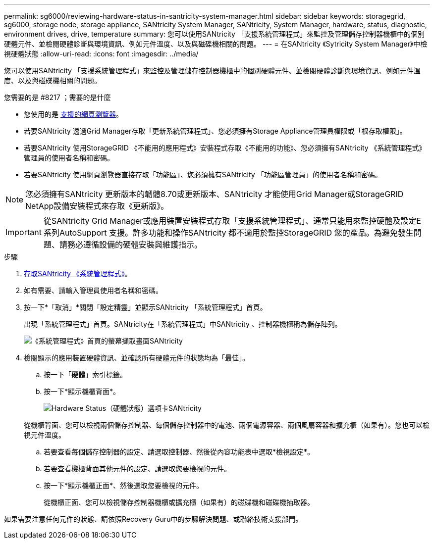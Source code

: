 ---
permalink: sg6000/reviewing-hardware-status-in-santricity-system-manager.html 
sidebar: sidebar 
keywords: storagegrid, sg6000, storage node, storage appliance, SANtricity System Manager, SANtricity, System Manager, hardware, status, diagnostic, environment drives, drive, temperature 
summary: 您可以使用SANtricity 「支援系統管理程式」來監控及管理儲存控制器機櫃中的個別硬體元件、並檢閱硬體診斷與環境資訊、例如元件溫度、以及與磁碟機相關的問題。 
---
= 在SANtricity 《Sytricity System Manager》中檢視硬體狀態
:allow-uri-read: 
:icons: font
:imagesdir: ../media/


[role="lead"]
您可以使用SANtricity 「支援系統管理程式」來監控及管理儲存控制器機櫃中的個別硬體元件、並檢閱硬體診斷與環境資訊、例如元件溫度、以及與磁碟機相關的問題。

.您需要的是 #8217 ；需要的是什麼
* 您使用的是 xref:../admin/web-browser-requirements.adoc[支援的網頁瀏覽器]。
* 若要SANtricity 透過Grid Manager存取「更新系統管理程式」、您必須擁有Storage Appliance管理員權限或「根存取權限」。
* 若要SANtricity 使用StorageGRID 《不能用的應用程式》安裝程式存取《不能用的功能》、您必須擁有SANtricity 《系統管理程式》管理員的使用者名稱和密碼。
* 若要SANtricity 使用網頁瀏覽器直接存取「功能區」、您必須擁有SANtricity 「功能區管理員」的使用者名稱和密碼。



NOTE: 您必須擁有SANtricity 更新版本的韌體8.70或更新版本、SANtricity 才能使用Grid Manager或StorageGRID NetApp設備安裝程式來存取《更新版》。


IMPORTANT: 從SANtricity Grid Manager或應用裝置安裝程式存取「支援系統管理程式」、通常只能用來監控硬體及設定E系列AutoSupport 支援。許多功能和操作SANtricity 都不適用於監控StorageGRID 您的產品。為避免發生問題、請務必遵循設備的硬體安裝與維護指示。

.步驟
. xref:setting-up-and-accessing-santricity-system-manager.adoc[存取SANtricity 《系統管理程式》]。
. 如有需要、請輸入管理員使用者名稱和密碼。
. 按一下*「取消」*關閉「設定精靈」並顯示SANtricity 「系統管理程式」首頁。
+
出現「系統管理程式」首頁。SANtricity在「系統管理程式」中SANtricity 、控制器機櫃稱為儲存陣列。

+
image::../media/sam_home_page.gif[《系統管理程式》首頁的螢幕擷取畫面SANtricity]

. 檢閱顯示的應用裝置硬體資訊、並確認所有硬體元件的狀態均為「最佳」。
+
.. 按一下「*硬體*」索引標籤。
.. 按一下*顯示機櫃背面*。
+
image::../media/sam_hardware_controllers_a_and_b.gif[Hardware Status（硬體狀態）選項卡SANtricity]

+
從機櫃背面、您可以檢視兩個儲存控制器、每個儲存控制器中的電池、兩個電源容器、兩個風扇容器和擴充櫃（如果有）。您也可以檢視元件溫度。

.. 若要查看每個儲存控制器的設定、請選取控制器、然後從內容功能表中選取*檢視設定*。
.. 若要查看機櫃背面其他元件的設定、請選取您要檢視的元件。
.. 按一下*顯示機櫃正面*、然後選取您要檢視的元件。
+
從機櫃正面、您可以檢視儲存控制器機櫃或擴充櫃（如果有）的磁碟機和磁碟機抽取器。





如果需要注意任何元件的狀態、請依照Recovery Guru中的步驟解決問題、或聯絡技術支援部門。
